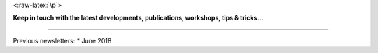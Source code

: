 .. raw:: html

   <p align="center">

 <:raw-latex:`\p`>

.. raw:: html

   <p align="center">

 Click here to sign up to the LANDLAB LOOUKOUT newsletter!
<:raw-latex:`\p`>

**Keep in touch with the latest developments, publications, workshops,
tips & tricks…**

--------------

Previous newsletters: \* June 2018
